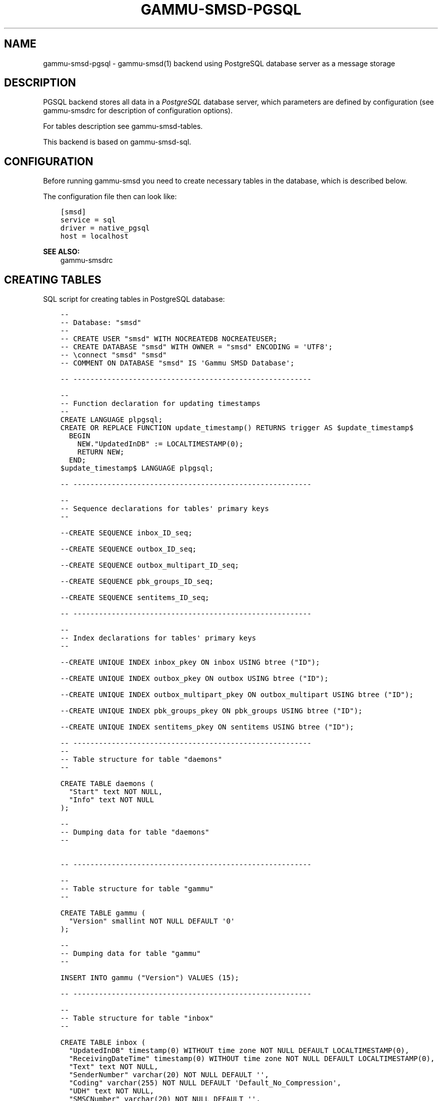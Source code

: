 .\" Man page generated from reStructuredText.
.
.TH "GAMMU-SMSD-PGSQL" "7" "February 03, 2016" "1.37.1" "Gammu"
.SH NAME
gammu-smsd-pgsql \- gammu-smsd(1) backend using PostgreSQL database server as a message storage
.
.nr rst2man-indent-level 0
.
.de1 rstReportMargin
\\$1 \\n[an-margin]
level \\n[rst2man-indent-level]
level margin: \\n[rst2man-indent\\n[rst2man-indent-level]]
-
\\n[rst2man-indent0]
\\n[rst2man-indent1]
\\n[rst2man-indent2]
..
.de1 INDENT
.\" .rstReportMargin pre:
. RS \\$1
. nr rst2man-indent\\n[rst2man-indent-level] \\n[an-margin]
. nr rst2man-indent-level +1
.\" .rstReportMargin post:
..
.de UNINDENT
. RE
.\" indent \\n[an-margin]
.\" old: \\n[rst2man-indent\\n[rst2man-indent-level]]
.nr rst2man-indent-level -1
.\" new: \\n[rst2man-indent\\n[rst2man-indent-level]]
.in \\n[rst2man-indent\\n[rst2man-indent-level]]u
..
.SH DESCRIPTION
.sp
PGSQL backend stores all data in a \fI\%PostgreSQL\fP database server, which
parameters are defined by configuration (see gammu\-smsdrc for description of
configuration options).
.sp
For tables description see gammu\-smsd\-tables\&.
.sp
This backend is based on gammu\-smsd\-sql\&.
.SH CONFIGURATION
.sp
Before running gammu\-smsd you need to create necessary tables in the
database, which is described below.
.sp
The configuration file then can look like:
.INDENT 0.0
.INDENT 3.5
.sp
.nf
.ft C
[smsd]
service = sql
driver = native_pgsql
host = localhost
.ft P
.fi
.UNINDENT
.UNINDENT
.sp
\fBSEE ALSO:\fP
.INDENT 0.0
.INDENT 3.5
gammu\-smsdrc
.UNINDENT
.UNINDENT
.SH CREATING TABLES
.sp
SQL script for creating tables in PostgreSQL database:
.INDENT 0.0
.INDENT 3.5
.sp
.nf
.ft C
\-\- 
\-\- Database: "smsd"
\-\- 
\-\- CREATE USER "smsd" WITH NOCREATEDB NOCREATEUSER;
\-\- CREATE DATABASE "smsd" WITH OWNER = "smsd" ENCODING = \(aqUTF8\(aq;
\-\- \econnect "smsd" "smsd"
\-\- COMMENT ON DATABASE "smsd" IS \(aqGammu SMSD Database\(aq;

\-\- \-\-\-\-\-\-\-\-\-\-\-\-\-\-\-\-\-\-\-\-\-\-\-\-\-\-\-\-\-\-\-\-\-\-\-\-\-\-\-\-\-\-\-\-\-\-\-\-\-\-\-\-\-\-\-\-

\-\-
\-\- Function declaration for updating timestamps
\-\-
CREATE LANGUAGE plpgsql;
CREATE OR REPLACE FUNCTION update_timestamp() RETURNS trigger AS $update_timestamp$
  BEGIN
    NEW."UpdatedInDB" := LOCALTIMESTAMP(0);
    RETURN NEW;
  END;
$update_timestamp$ LANGUAGE plpgsql;

\-\- \-\-\-\-\-\-\-\-\-\-\-\-\-\-\-\-\-\-\-\-\-\-\-\-\-\-\-\-\-\-\-\-\-\-\-\-\-\-\-\-\-\-\-\-\-\-\-\-\-\-\-\-\-\-\-\-

\-\-
\-\- Sequence declarations for tables\(aq primary keys
\-\-

\-\-CREATE SEQUENCE inbox_ID_seq;

\-\-CREATE SEQUENCE outbox_ID_seq;

\-\-CREATE SEQUENCE outbox_multipart_ID_seq;

\-\-CREATE SEQUENCE pbk_groups_ID_seq;

\-\-CREATE SEQUENCE sentitems_ID_seq;

\-\- \-\-\-\-\-\-\-\-\-\-\-\-\-\-\-\-\-\-\-\-\-\-\-\-\-\-\-\-\-\-\-\-\-\-\-\-\-\-\-\-\-\-\-\-\-\-\-\-\-\-\-\-\-\-\-\-

\-\-
\-\- Index declarations for tables\(aq primary keys
\-\-

\-\-CREATE UNIQUE INDEX inbox_pkey ON inbox USING btree ("ID");

\-\-CREATE UNIQUE INDEX outbox_pkey ON outbox USING btree ("ID");

\-\-CREATE UNIQUE INDEX outbox_multipart_pkey ON outbox_multipart USING btree ("ID");

\-\-CREATE UNIQUE INDEX pbk_groups_pkey ON pbk_groups USING btree ("ID");

\-\-CREATE UNIQUE INDEX sentitems_pkey ON sentitems USING btree ("ID");

\-\- \-\-\-\-\-\-\-\-\-\-\-\-\-\-\-\-\-\-\-\-\-\-\-\-\-\-\-\-\-\-\-\-\-\-\-\-\-\-\-\-\-\-\-\-\-\-\-\-\-\-\-\-\-\-\-\-
\-\- 
\-\- Table structure for table "daemons"
\-\- 

CREATE TABLE daemons (
  "Start" text NOT NULL,
  "Info" text NOT NULL
);

\-\- 
\-\- Dumping data for table "daemons"
\-\- 


\-\- \-\-\-\-\-\-\-\-\-\-\-\-\-\-\-\-\-\-\-\-\-\-\-\-\-\-\-\-\-\-\-\-\-\-\-\-\-\-\-\-\-\-\-\-\-\-\-\-\-\-\-\-\-\-\-\-

\-\- 
\-\- Table structure for table "gammu"
\-\- 

CREATE TABLE gammu (
  "Version" smallint NOT NULL DEFAULT \(aq0\(aq
);

\-\- 
\-\- Dumping data for table "gammu"
\-\- 

INSERT INTO gammu ("Version") VALUES (15);

\-\- \-\-\-\-\-\-\-\-\-\-\-\-\-\-\-\-\-\-\-\-\-\-\-\-\-\-\-\-\-\-\-\-\-\-\-\-\-\-\-\-\-\-\-\-\-\-\-\-\-\-\-\-\-\-\-\-

\-\- 
\-\- Table structure for table "inbox"
\-\- 

CREATE TABLE inbox (
  "UpdatedInDB" timestamp(0) WITHOUT time zone NOT NULL DEFAULT LOCALTIMESTAMP(0),
  "ReceivingDateTime" timestamp(0) WITHOUT time zone NOT NULL DEFAULT LOCALTIMESTAMP(0),
  "Text" text NOT NULL,
  "SenderNumber" varchar(20) NOT NULL DEFAULT \(aq\(aq,
  "Coding" varchar(255) NOT NULL DEFAULT \(aqDefault_No_Compression\(aq,
  "UDH" text NOT NULL,
  "SMSCNumber" varchar(20) NOT NULL DEFAULT \(aq\(aq,
  "Class" integer NOT NULL DEFAULT \(aq\-1\(aq,
  "TextDecoded" text NOT NULL DEFAULT \(aq\(aq,
  "ID" serial PRIMARY KEY,
  "RecipientID" text NOT NULL,
  "Processed" boolean NOT NULL DEFAULT \(aqfalse\(aq,
  CHECK ("Coding" IN 
  (\(aqDefault_No_Compression\(aq,\(aqUnicode_No_Compression\(aq,\(aq8bit\(aq,\(aqDefault_Compression\(aq,\(aqUnicode_Compression\(aq)) 
);

\-\- 
\-\- Dumping data for table "inbox"
\-\- 

\-\- \-\-\-\-\-\-\-\-\-\-\-\-\-\-\-\-\-\-\-\-\-\-\-\-\-\-\-\-\-\-\-\-\-\-\-\-\-\-\-\-\-\-\-\-\-\-\-\-\-\-\-\-\-\-\-\-

\-\-
\-\- Create trigger for table "inbox"
\-\-

CREATE TRIGGER update_timestamp BEFORE UPDATE ON inbox FOR EACH ROW EXECUTE PROCEDURE update_timestamp();

\-\- \-\-\-\-\-\-\-\-\-\-\-\-\-\-\-\-\-\-\-\-\-\-\-\-\-\-\-\-\-\-\-\-\-\-\-\-\-\-\-\-\-\-\-\-\-\-\-\-\-\-\-\-\-\-\-\-

\-\- 
\-\- Table structure for table "outbox"
\-\- 

CREATE TABLE outbox (
  "UpdatedInDB" timestamp(0) WITHOUT time zone NOT NULL DEFAULT LOCALTIMESTAMP(0),
  "InsertIntoDB" timestamp(0) WITHOUT time zone NOT NULL DEFAULT LOCALTIMESTAMP(0),
  "SendingDateTime" timestamp NOT NULL DEFAULT LOCALTIMESTAMP(0),
  "SendBefore" time NOT NULL DEFAULT \(aq23:59:59\(aq,
  "SendAfter" time NOT NULL DEFAULT \(aq00:00:00\(aq,
  "Text" text,
  "DestinationNumber" varchar(20) NOT NULL DEFAULT \(aq\(aq,
  "Coding" varchar(255) NOT NULL DEFAULT \(aqDefault_No_Compression\(aq,
  "UDH" text,
  "Class" integer DEFAULT \(aq\-1\(aq,
  "TextDecoded" text NOT NULL DEFAULT \(aq\(aq,
  "ID" serial PRIMARY KEY,
  "MultiPart" boolean NOT NULL DEFAULT \(aqfalse\(aq,
  "RelativeValidity" integer DEFAULT \(aq\-1\(aq,
  "SenderID" varchar(255),
  "SendingTimeOut" timestamp(0) WITHOUT time zone NOT NULL DEFAULT LOCALTIMESTAMP(0),
  "DeliveryReport" varchar(10) DEFAULT \(aqdefault\(aq,
  "CreatorID" text NOT NULL,
  "Retries" integer DEFAULT "0",
  CHECK ("Coding" IN 
  (\(aqDefault_No_Compression\(aq,\(aqUnicode_No_Compression\(aq,\(aq8bit\(aq,\(aqDefault_Compression\(aq,\(aqUnicode_Compression\(aq)),
  CHECK ("DeliveryReport" IN (\(aqdefault\(aq,\(aqyes\(aq,\(aqno\(aq))
);

CREATE INDEX outbox_date ON outbox("SendingDateTime", "SendingTimeOut");
CREATE INDEX outbox_sender ON outbox("SenderID");

\-\- 
\-\- Dumping data for table "outbox"
\-\- 

\-\- \-\-\-\-\-\-\-\-\-\-\-\-\-\-\-\-\-\-\-\-\-\-\-\-\-\-\-\-\-\-\-\-\-\-\-\-\-\-\-\-\-\-\-\-\-\-\-\-\-\-\-\-\-\-\-\-

\-\-
\-\- Create trigger for table "outbox"
\-\-

CREATE TRIGGER update_timestamp BEFORE UPDATE ON outbox FOR EACH ROW EXECUTE PROCEDURE update_timestamp();

\-\- \-\-\-\-\-\-\-\-\-\-\-\-\-\-\-\-\-\-\-\-\-\-\-\-\-\-\-\-\-\-\-\-\-\-\-\-\-\-\-\-\-\-\-\-\-\-\-\-\-\-\-\-\-\-\-\-

\-\- 
\-\- Table structure for table "outbox_multipart"
\-\- 

CREATE TABLE outbox_multipart (
  "Text" text,
  "Coding" varchar(255) NOT NULL DEFAULT \(aqDefault_No_Compression\(aq,
  "UDH" text,
  "Class" integer DEFAULT \(aq\-1\(aq,
  "TextDecoded" text DEFAULT NULL,
  "ID" serial,
  "SequencePosition" integer NOT NULL DEFAULT \(aq1\(aq,
  PRIMARY KEY ("ID", "SequencePosition"),
  CHECK ("Coding" IN 
  (\(aqDefault_No_Compression\(aq,\(aqUnicode_No_Compression\(aq,\(aq8bit\(aq,\(aqDefault_Compression\(aq,\(aqUnicode_Compression\(aq))
);

\-\- 
\-\- Dumping data for table "outbox_multipart"
\-\- 


\-\- \-\-\-\-\-\-\-\-\-\-\-\-\-\-\-\-\-\-\-\-\-\-\-\-\-\-\-\-\-\-\-\-\-\-\-\-\-\-\-\-\-\-\-\-\-\-\-\-\-\-\-\-\-\-\-\-

\-\- 
\-\- Table structure for table "pbk"
\-\- 

CREATE TABLE pbk (
  "ID" serial PRIMARY KEY,
  "GroupID" integer NOT NULL DEFAULT \(aq\-1\(aq,
  "Name" text NOT NULL,
  "Number" text NOT NULL
);

\-\- 
\-\- Dumping data for table "pbk"
\-\- 


\-\- \-\-\-\-\-\-\-\-\-\-\-\-\-\-\-\-\-\-\-\-\-\-\-\-\-\-\-\-\-\-\-\-\-\-\-\-\-\-\-\-\-\-\-\-\-\-\-\-\-\-\-\-\-\-\-\-

\-\- 
\-\- Table structure for table "pbk_groups"
\-\- 

CREATE TABLE pbk_groups (
  "Name" text NOT NULL,
  "ID" serial PRIMARY KEY
);

\-\- 
\-\- Dumping data for table "pbk_groups"
\-\- 


\-\- \-\-\-\-\-\-\-\-\-\-\-\-\-\-\-\-\-\-\-\-\-\-\-\-\-\-\-\-\-\-\-\-\-\-\-\-\-\-\-\-\-\-\-\-\-\-\-\-\-\-\-\-\-\-\-\-

\-\- 
\-\- Table structure for table "phones"
\-\- 

CREATE TABLE phones (
  "ID" text NOT NULL,
  "UpdatedInDB" timestamp(0) WITHOUT time zone NOT NULL DEFAULT LOCALTIMESTAMP(0),
  "InsertIntoDB" timestamp(0) WITHOUT time zone NOT NULL DEFAULT LOCALTIMESTAMP(0),
  "TimeOut" timestamp(0) WITHOUT time zone NOT NULL DEFAULT LOCALTIMESTAMP(0),
  "Send" boolean NOT NULL DEFAULT \(aqno\(aq,
  "Receive" boolean NOT NULL DEFAULT \(aqno\(aq,
  "IMEI" varchar(35) PRIMARY KEY NOT NULL,
  "NetCode" varchar(10) DEFAULT \(aqERROR\(aq,
  "NetName" varchar(35) DEFAULT \(aqERROR\(aq,
  "Client" text NOT NULL,
  "Battery" integer NOT NULL DEFAULT \-1,
  "Signal" integer NOT NULL DEFAULT \-1,
  "Sent" integer NOT NULL DEFAULT 0,
  "Received" integer NOT NULL DEFAULT 0
);

\-\- 
\-\- Dumping data for table "phones"
\-\- 

\-\- \-\-\-\-\-\-\-\-\-\-\-\-\-\-\-\-\-\-\-\-\-\-\-\-\-\-\-\-\-\-\-\-\-\-\-\-\-\-\-\-\-\-\-\-\-\-\-\-\-\-\-\-\-\-\-\-

\-\-
\-\- Create trigger for table "phones"
\-\-

CREATE TRIGGER update_timestamp BEFORE UPDATE ON phones FOR EACH ROW EXECUTE PROCEDURE update_timestamp();

\-\- \-\-\-\-\-\-\-\-\-\-\-\-\-\-\-\-\-\-\-\-\-\-\-\-\-\-\-\-\-\-\-\-\-\-\-\-\-\-\-\-\-\-\-\-\-\-\-\-\-\-\-\-\-\-\-\-

\-\- 
\-\- Table structure for table "sentitems"
\-\- 

CREATE TABLE sentitems (
  "UpdatedInDB" timestamp(0) WITHOUT time zone NOT NULL DEFAULT LOCALTIMESTAMP(0),
  "InsertIntoDB" timestamp(0) WITHOUT time zone NOT NULL DEFAULT LOCALTIMESTAMP(0),
  "SendingDateTime" timestamp(0) WITHOUT time zone NOT NULL DEFAULT LOCALTIMESTAMP(0),
  "DeliveryDateTime" timestamp(0) WITHOUT time zone NULL,
  "Text" text NOT NULL,
  "DestinationNumber" varchar(20) NOT NULL DEFAULT \(aq\(aq,
  "Coding" varchar(255) NOT NULL DEFAULT \(aqDefault_No_Compression\(aq,
  "UDH" text NOT NULL,
  "SMSCNumber" varchar(20) NOT NULL DEFAULT \(aq\(aq,
  "Class" integer NOT NULL DEFAULT \(aq\-1\(aq,
  "TextDecoded" text NOT NULL DEFAULT \(aq\(aq,
  "ID" serial,
  "SenderID" varchar(255) NOT NULL,
  "SequencePosition" integer NOT NULL DEFAULT \(aq1\(aq,
  "Status" varchar(255) NOT NULL DEFAULT \(aqSendingOK\(aq,
  "StatusError" integer NOT NULL DEFAULT \(aq\-1\(aq,
  "TPMR" integer NOT NULL DEFAULT \(aq\-1\(aq,
  "RelativeValidity" integer NOT NULL DEFAULT \(aq\-1\(aq,
  "CreatorID" text NOT NULL,
  CHECK ("Status" IN 
  (\(aqSendingOK\(aq,\(aqSendingOKNoReport\(aq,\(aqSendingError\(aq,\(aqDeliveryOK\(aq,\(aqDeliveryFailed\(aq,\(aqDeliveryPending\(aq,
  \(aqDeliveryUnknown\(aq,\(aqError\(aq)),
  CHECK ("Coding" IN 
  (\(aqDefault_No_Compression\(aq,\(aqUnicode_No_Compression\(aq,\(aq8bit\(aq,\(aqDefault_Compression\(aq,\(aqUnicode_Compression\(aq)),
  PRIMARY KEY ("ID", "SequencePosition")
);

CREATE INDEX sentitems_date ON sentitems("DeliveryDateTime");
CREATE INDEX sentitems_tpmr ON sentitems("TPMR");
CREATE INDEX sentitems_dest ON sentitems("DestinationNumber");
CREATE INDEX sentitems_sender ON sentitems("SenderID");

\-\- 
\-\- Dumping data for table "sentitems"
\-\- 

\-\- \-\-\-\-\-\-\-\-\-\-\-\-\-\-\-\-\-\-\-\-\-\-\-\-\-\-\-\-\-\-\-\-\-\-\-\-\-\-\-\-\-\-\-\-\-\-\-\-\-\-\-\-\-\-\-\-

\-\-
\-\- Create trigger for table "sentitems"
\-\-

CREATE TRIGGER update_timestamp BEFORE UPDATE ON sentitems FOR EACH ROW EXECUTE PROCEDURE update_timestamp();


.ft P
.fi
.UNINDENT
.UNINDENT
.sp
\fBNOTE:\fP
.INDENT 0.0
.INDENT 3.5
You can find the script in \fBdocs/sql/pgsql.sql\fP as well.
.UNINDENT
.UNINDENT
.SH UPGRADING TABLES
.sp
The easiest way to upgrade database structure is to backup old one and start
with creating new one based on example above.
.sp
For upgrading existing database, you can use changes described in
smsd\-tables\-history and then manually update \fBVersion\fP field in
\fBgammu\fP table.
.SH AUTHOR
Michal Čihař <michal@cihar.com>
.SH COPYRIGHT
2009-2015, Michal Čihař <michal@cihar.com>
.\" Generated by docutils manpage writer.
.
